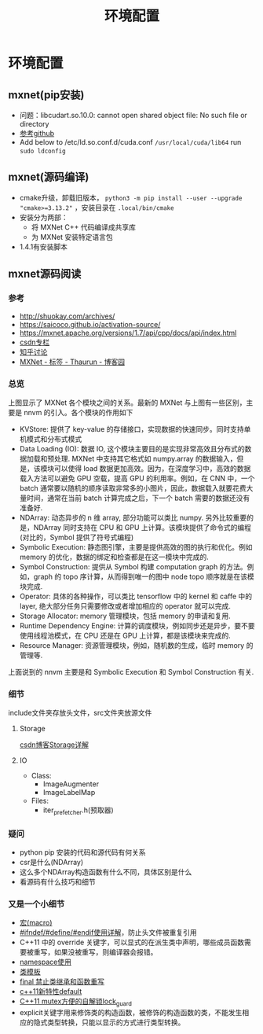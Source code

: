 #+TITLE: 环境配置
* 环境配置
** mxnet(pip安装)

- 问题：libcudart.so.10.0: cannot open shared object file: No such file or directory
- [[https://github.com/dmlc/gluon-cv/issues/698][参考github]]
- Add below to /etc/ld.so.conf.d/cuda.conf ~/usr/local/cuda/lib64~ run ~sudo ldconfig~

** mxnet(源码编译)
- cmake升级，卸载旧版本， ~python3 -m pip install --user --upgrade "cmake>=3.13.2"~ ，安装目录在 ~.local/bin/cmake~
- 安装分为两部：
  + 将 MXNet C++ 代码编译成共享库
  + 为 MXNet 安装特定语言包
- 1.4.1有安装脚本

** mxnet源码阅读  
*** 参考
- http://shuokay.com/archives/
- https://saicoco.github.io/activation-source/
- https://mxnet.apache.org/versions/1.7/api/cpp/docs/api/index.html  
- [[https://blog.csdn.net/mydear_11000/category_6177137.html][csdn专栏]] 
- [[https://www.zhihu.com/question/35924234][知乎讨论]]
- [[https://www.cnblogs.com/heguanyou/tag/MXNet/][MXNet - 标签 - Thaurun - 博客园]]

*** 总览
[[file:环境配置.org_imgs/20201016_184450_tk07pm.png]]

上图显示了 MXNet 各个模块之间的关系。最新的 MXNet 与上图有一些区别，主要是 nnvm 的引入。各个模块的作用如下

- KVStore: 提供了 key-value 的存储接口，实现数据的快速同步。同时支持单机模式和分布式模式
- Data Loading (IO): 数据 IO, 这个模块主要目的是实现非常高效且分布式的数据加载和预处理. MXNet 中支持其它格式如 numpy.array 的数据输入，但是，该模块可以使得 load 数据更加高效。因为，在深度学习中，高效的数据载入方法可以避免 GPU 空载，提高 GPU 的利用率。例如，在 CNN 中，一个 batch 通常要以随机的顺序读取非常多的小图片，因此，数据载入就要花费大量时间，通常在当前 batch 计算完成之后，下一个 batch 需要的数据还没有准备好.
- NDArray: 动态异步的 n 维 array, 部分功能可以类比 numpy. 另外比较重要的是，NDArray 同时支持在 CPU 和 GPU 上计算。该模块提供了命令式的编程 (对比的，Symbol 提供了符号式编程)
- Symbolic Execution: 静态图引擎，主要是提供高效的图的执行和优化。例如 memory 的优化，数据的绑定和检查都是在这一模块中完成的.
- Symbol Construction: 提供从 Symbol 构建 computation graph 的方法。例如，graph 的 topo 序计算，从而得到唯一的图中 node topo 顺序就是在该模块完成.
- Operator: 具体的各种操作，可以类比 tensorflow 中的 kernel 和 caffe 中的 layer, 绝大部分任务只需要修改或者增加相应的 operator 就可以完成.
- Storage Allocator: memory 管理模块，包括 memory 的申请和复用.
- Runtime Dependency Engine: 计算的调度模块，例如同步还是异步，要不要使用线程池模式，在 CPU 还是在 GPU 上计算，都是该模块来完成的.
- Resource Manager: 资源管理模块，例如，随机数的生成，临时 memory 的管理等.
  
上面说到的 nnvm 主要是和 Symbolic Execution 和 Symbol Construction 有关.

*** 细节
include文件夹存放头文件，src文件夹放源文件

**** Storage
[[https://blog.csdn.net/fxwfxz/article/details/78813396?utm_medium=distribute.pc_relevant_t0.none-task-blog-BlogCommendFromMachineLearnPai2-1.channel_param&depth_1-utm_source=distribute.pc_relevant_t0.none-task-blog-BlogCommendFromMachineLearnPai2-1.channel_param][csdn博客Storage详解]]

**** IO
- Class:
  + ImageAugmenter
  + ImageLabelMap
- Files:
  + iter_prefetcher.h(预取器)
    
    

*** 疑问
- python pip 安装的代码和源代码有何关系
- csr是什么(NDArray)
- 这么多个NDArray构造函数有什么不同，具体区别是什么
- 看源码有什么技巧和细节

*** 又是一个小细节
- [[https://www.cnblogs.com/Wayou/p/macros_in_c_and_cpp.html][宏(macro)]]
- [[https://blog.csdn.net/abc5382334/article/details/18052757][#ifndef/#define/#endif使用详解]]，防止头文件被重复引用
- C++11 中的 override 关键字，可以显式的在派生类中声明，哪些成员函数需要被重写，如果没被重写，则编译器会报错。
- [[https://www.runoob.com/cplusplus/cpp-namespaces.html][namespace使用]]
- [[https://www.runoob.com/cplusplus/cpp-templates.html][类模板]]
- [[https://blog.csdn.net/mayue_web/article/details/88406527][final 禁止类继承和函数重写]]
- [[https://blog.csdn.net/lixiaogang_theanswer/article/details/81090622][c++11新特性default]]  
- [[https://my.oschina.net/yangcol/blog/123433][C++11 mutex方便的自解锁lock_guard]]
- explicit关键字用来修饰类的构造函数，被修饰的构造函数的类，不能发生相应的隐式类型转换，只能以显示的方式进行类型转换。
